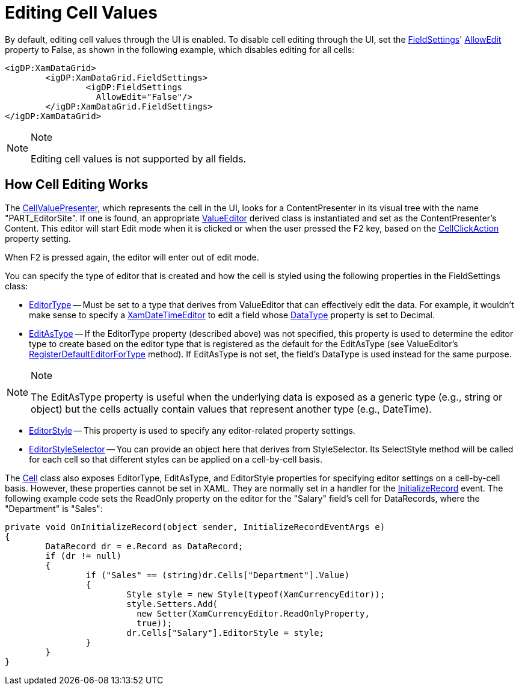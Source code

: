 ﻿////

|metadata|
{
    "name": "xamdata-editing-cell-values",
    "controlName": ["xamDataPresenter"],
    "tags": ["Editing","How Do I"],
    "guid": "{77C01635-5F26-48BD-BC27-4304C1240CCB}",  
    "buildFlags": [],
    "createdOn": "2012-01-30T19:39:52.5108553Z"
}
|metadata|
////

= Editing Cell Values

By default, editing cell values through the UI is enabled. To disable cell editing through the UI, set the link:{ApiPlatform}datapresenter.v{ProductVersion}~infragistics.windows.datapresenter.fieldsettings.html[FieldSettings]' link:{ApiPlatform}datapresenter.v{ProductVersion}~infragistics.windows.datapresenter.fieldsettings~allowedit.html[AllowEdit] property to False, as shown in the following example, which disables editing for all cells:

----
<igDP:XamDataGrid> 
        <igDP:XamDataGrid.FieldSettings> 
                <igDP:FieldSettings 
                  AllowEdit="False"/> 
        </igDP:XamDataGrid.FieldSettings> 
</igDP:XamDataGrid>
----

.Note
[NOTE]
====
Editing cell values is not supported by all fields.
====

== How Cell Editing Works

The link:{ApiPlatform}datapresenter.v{ProductVersion}~infragistics.windows.datapresenter.cellvaluepresenter.html[CellValuePresenter], which represents the cell in the UI, looks for a ContentPresenter in its visual tree with the name "PART_EditorSite". If one is found, an appropriate link:{ApiPlatform}editors.v{ProductVersion}~infragistics.windows.editors.valueeditor.html[ValueEditor] derived class is instantiated and set as the ContentPresenter's Content. This editor will start Edit mode when it is clicked or when the user pressed the F2 key, based on the link:{ApiPlatform}datapresenter.v{ProductVersion}~infragistics.windows.datapresenter.fieldsettings~cellclickaction.html[CellClickAction] property setting.

When F2 is pressed again, the editor will enter out of edit mode.

You can specify the type of editor that is created and how the cell is styled using the following properties in the FieldSettings class:

* link:{ApiPlatform}datapresenter.v{ProductVersion}~infragistics.windows.datapresenter.fieldsettings~editortype.html[EditorType] -- Must be set to a type that derives from ValueEditor that can effectively edit the data. For example, it wouldn't make sense to specify a link:{ApiPlatform}editors.v{ProductVersion}~infragistics.windows.editors.xamdatetimeeditor.html[XamDateTimeEditor] to edit a field whose link:{ApiPlatform}datapresenter.v{ProductVersion}~infragistics.windows.datapresenter.field~datatype.html[DataType] property is set to Decimal.
* link:{ApiPlatform}datapresenter.v{ProductVersion}~infragistics.windows.datapresenter.fieldsettings~editastype.html[EditAsType] -- If the EditorType property (described above) was not specified, this property is used to determine the editor type to create based on the editor type that is registered as the default for the EditAsType (see ValueEditor's link:{ApiPlatform}editors.v{ProductVersion}~infragistics.windows.editors.valueeditor~registerdefaulteditorfortype.html[RegisterDefaultEditorForType] method). If EditAsType is not set, the field's DataType is used instead for the same purpose.

.Note
[NOTE]
====
The EditAsType property is useful when the underlying data is exposed as a generic type (e.g., string or object) but the cells actually contain values that represent another type (e.g., DateTime).
====

* link:{ApiPlatform}datapresenter.v{ProductVersion}~infragistics.windows.datapresenter.fieldsettings~editorstyle.html[EditorStyle] -- This property is used to specify any editor-related property settings.
* link:{ApiPlatform}datapresenter.v{ProductVersion}~infragistics.windows.datapresenter.fieldsettings~editorstyleselector.html[EditorStyleSelector] -- You can provide an object here that derives from StyleSelector. Its SelectStyle method will be called for each cell so that different styles can be applied on a cell-by-cell basis.

The link:{ApiPlatform}datapresenter.v{ProductVersion}~infragistics.windows.datapresenter.cell.html[Cell] class also exposes EditorType, EditAsType, and EditorStyle properties for specifying editor settings on a cell-by-cell basis. However, these properties cannot be set in XAML. They are normally set in a handler for the link:{ApiPlatform}datapresenter.v{ProductVersion}~infragistics.windows.datapresenter.datapresenterbase~initializerecord_ev.html[InitializeRecord] event. The following example code sets the ReadOnly property on the editor for the "Salary" field's cell for DataRecords, where the "Department" is "Sales":

----
private void OnInitializeRecord(object sender, InitializeRecordEventArgs e)
{
        DataRecord dr = e.Record as DataRecord;
        if (dr != null)
        {
                if ("Sales" == (string)dr.Cells["Department"].Value)
                {
                        Style style = new Style(typeof(XamCurrencyEditor));
                        style.Setters.Add(
                          new Setter(XamCurrencyEditor.ReadOnlyProperty, 
                          true));
                        dr.Cells["Salary"].EditorStyle = style;
                }
        }
}
----
